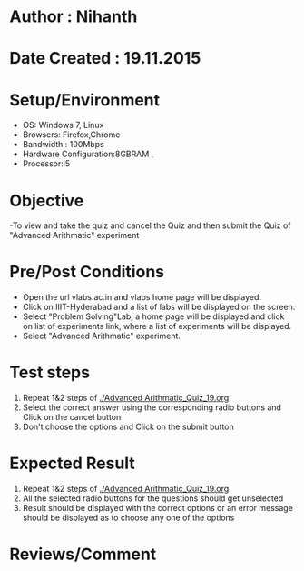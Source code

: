 * Author : Nihanth
* Date Created : 19.11.2015
* Setup/Environment
  - OS: Windows 7, Linux
  - Browsers: Firefox,Chrome
  - Bandwidth : 100Mbps
  - Hardware Configuration:8GBRAM , 
  - Processor:i5
* Objective
  -To view and take the quiz and cancel the Quiz and then submit the Quiz of "Advanced Arithmatic" experiment 
* Pre/Post Conditions
  - Open the url vlabs.ac.in and vlabs home page will be displayed.
  - Click on IIIT-Hyderabad and a list of labs will be displayed on
    the screen.
  - Select "Problem Solving"Lab, a home page will be displayed and
    click on list of experiments link, where a list of experiments
    will be displayed.
  - Select "Advanced Arithmatic" experiment.
* Test steps
  1. Repeat 1&2 steps of [[./Advanced Arithmatic_Quiz_19.org]]
  2. Select the correct answer using the corresponding radio buttons and Click on the cancel button
  3. Don't choose the options and Click on the submit button
* Expected Result
  1. Repeat 1&2 steps of [[./Advanced Arithmatic_Quiz_19.org]]
  2. All the selected radio buttons for the questions should get unselected 
  3. Result should be displayed with the correct options or an error message should be displayed as to choose any one of the options
* Reviews/Comment
